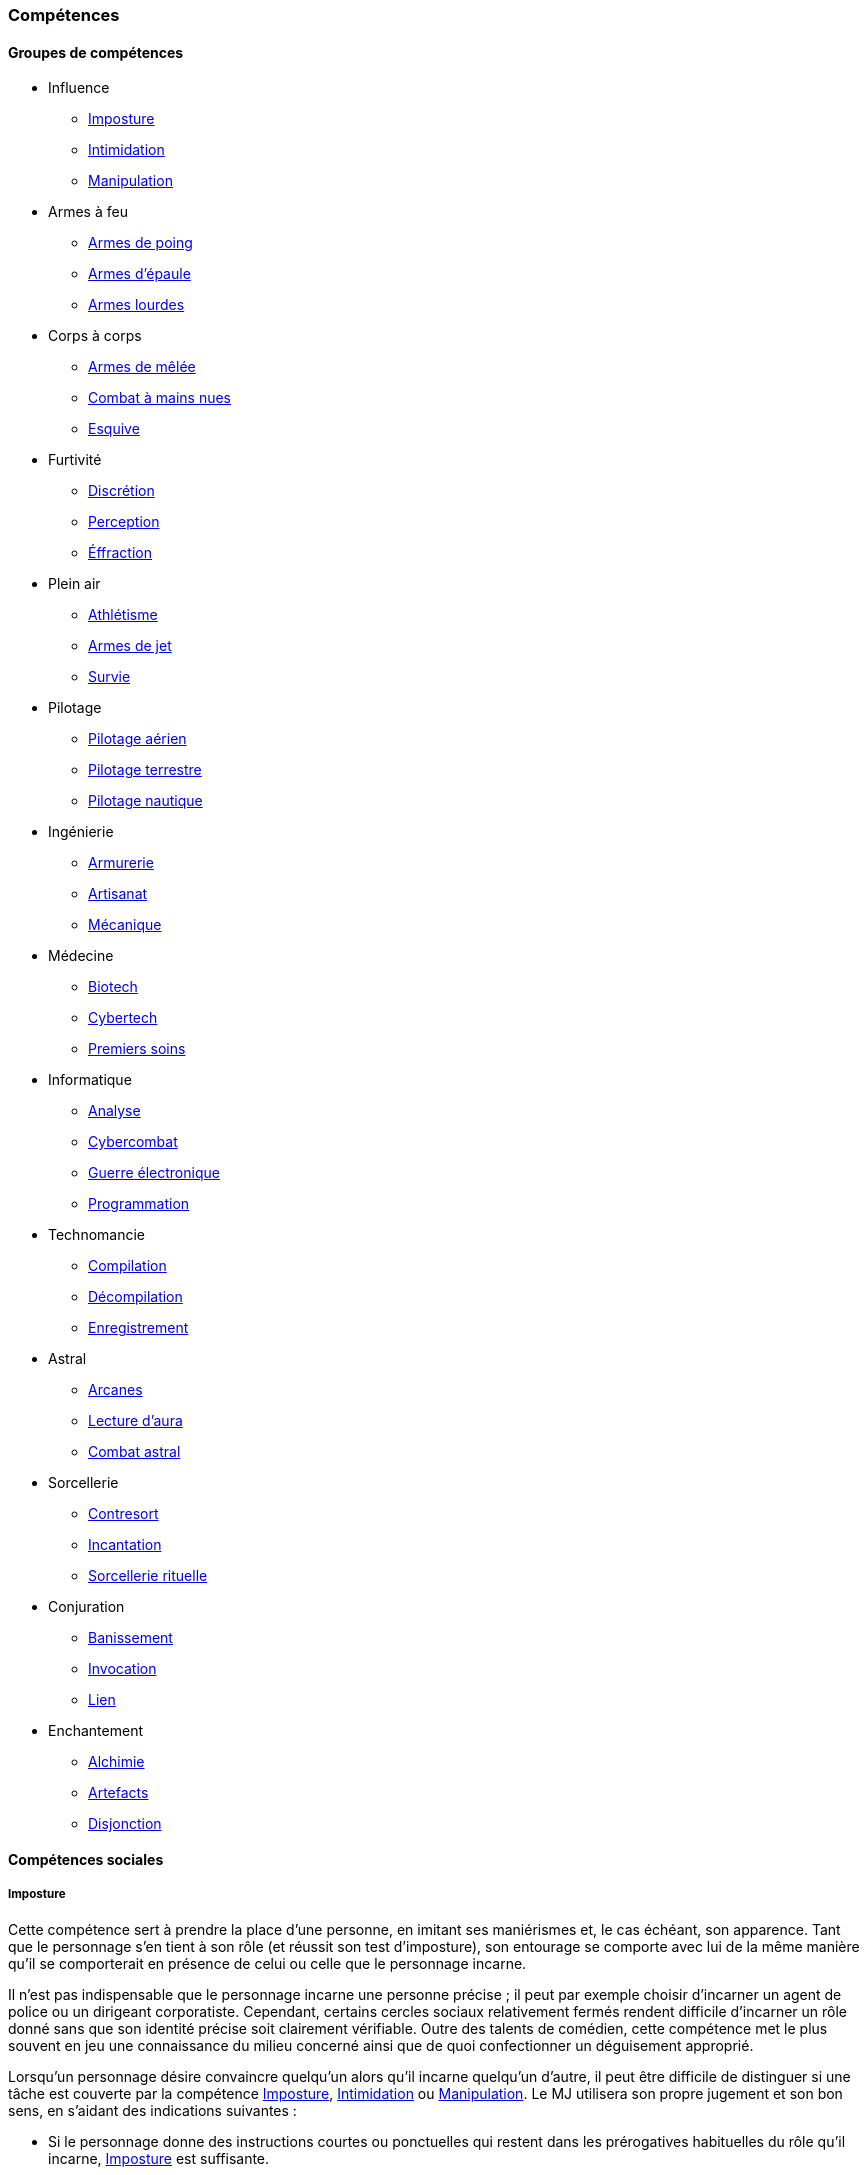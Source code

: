 ﻿
[[chapter_skills]]
=== Compétences

ifdef::with-designer-notes[]
displayer::design[label="Afficher"]
[.design]
****
Ce que j'attends des compétences, c'est :

* Que chaque compétence soit utile en jeu.
  Tout ce qui est peu utile ou est sympa uniquement niveau fluff passe en compétence de connaissance.
  Tout ce qui est inutile ou alourdit le système pour rien est purement et simplement supprimé.
* Que deux compétences ne se "recouvrent" pas ;
  en d'autres termes, qu'il ne faille pas monter 2 compétences pour faire une seule chose.
  Je ne veux pas non plus avoir à me poser la question de quelle compétence j'utilise dans une situation donnée :
** je tire avec mon pistolet automatique ; j'utilise pistolets ou armes automatiques ?
** je me fais passer pour quelqu'un ; dans quel ordre j'utilise imposture et déguisement ?
   Et si j'ai qu'une des deux compétences, je fais comment ?
** Mon expert en armes lourdes saute dans la tourelle du véhicule du rigger et se met à tirer !
   En plus il est sympa le rigger, il vient d'y installer Pattie, ma mitrailleuse lourde préférée ...
   Comment ? Non, je n'ai pas la compétences Armes de véhicule ... QUOI ? Je dois défausser sur mon Agilité ?
   Mais le véhicule est à l'arrêt ! Et j'ai 7 en Armes lourdes ! Et j'ai dézingué toute une escouade avec Pattie la semaine dernière !! ... T_T
* Qu'elles soient flexibles, qu'on puisse les utiliser dans plusieurs contextes, éventuellement en changeant l'attribut lié.
  Tu as la compétence "tirer au pistolet" ?
  Donc tu sais tirer avec tous les putains de pistolets et tu as aussi la compétence de connaissance des pistolets au même indice.
  Par contre, c'est pas pour ça que tu sais _construire_ un pistolet.
* Que résoudre les actions liées à une compétence soit _rapide_, en un seul jet si possible.

Ce que j'attends d'un groupe de compétences, en plus de ce que j'attends des compétences individuelles, c'est que les compétences qui le composent :

* Couvrent des domaines voisins, pour que la réduction de karma qu'offre le groupe se justifie.
* Que la notion de "casser" ou de "refusionner" un groupe n'existe plus : maintenant, un groupe a l'indice de la plus basse des compétences que le PJ possède.
  Lorsque le joueur monte une compétence d'un groupe, il le fait soit au coût normal (si c'est la première ou la seconde compétence du groupe en termes d'indice), soit à moitié prix (si c'est la troisième compétence du groupe en termes d'indice), soit gratuitement (si c'est la quatrième compétence du groupe en termes d'indice).

Au final, on obtient 15 groupes de compétences, pile autant qu'avant.
Sauf que toutes les compétences qui ont survécu au grand ménage sont liées à un groupe de compétences (plus aucune n'est « orpheline »), et qu'elles semblent toutes utiles.
Certaines sont peut-être _trop_ utiles (manipulation, discrétion) ... à voir.

****
endif::with-designer-notes[]





==== Groupes de compétences
[skillgroups]

* [[skill_group_influence]] Influence
** <<skill_impersonation,Imposture>>
** <<skill_intimidation,Intimidation>>
** <<skill_con,Manipulation>>

* [[skill_group_firearms]] Armes à feu
** <<skill_pistols,Armes de poing>>
** <<skill_rifles,Armes d'épaule>>
** <<skill_heavy_weapons,Armes lourdes>>

* [[skill_group_close_combat]] Corps à corps
** <<skill_melee_weapons,Armes de mêlée>>
** <<skill_unarmed,Combat à mains nues>>
** <<skill_dodge,Esquive>>

* [[skill_group_stealth]] Furtivité
** <<skill_sneaking,Discrétion>>
** <<skill_perception,Perception>>
** <<skill_lockpicking,Éffraction>>

* [[skill_group_outdoors]] Plein air
** <<skill_gymnastics,Athlétisme>>
** <<skill_throwing_weapons,Armes de jet>>
** <<skill_survival,Survie>>

* [[skill_group_pilot]] Pilotage
** <<skill_pilot_aircraft,Pilotage aérien>>
** <<skill_pilot_ground_craft,Pilotage terrestre>>
** <<skill_pilot_watercraft,Pilotage nautique>>

* [[skill_group_engineering]] Ingénierie
** <<skill_armorer,Armurerie>>
** <<skill_artisan,Artisanat>>
** <<skill_mechanic,Mécanique>>

* [[skill_group_medecine]] Médecine
** <<skill_biotech,Biotech>>
** <<skill_cybertech,Cybertech>>
** <<skill_first_aid,Premiers soins>>

* [[skill_group_cracking]] Informatique
** <<skill_computer,Analyse>>
** <<skill_cybercombat,Cybercombat>>
** <<skill_electronic_warfare,Guerre électronique>>
** <<skill_software,Programmation>>

* [[skill_group_tasking]] Technomancie
** <<skill_compiling,Compilation>>
** <<skill_decompiling,Décompilation>>
** <<skill_registering,Enregistrement>>

* [[skill_group_astral_craft]] Astral
** <<skill_arcana,Arcanes>>
** <<skill_assensing,Lecture d'aura>>
** <<skill_astral_combat,Combat astral>>

* [[skill_group_sorcery]] Sorcellerie
** <<skill_counterspelling,Contresort>>
** <<skill_spellcasting,Incantation>>
** <<skill_rituals,Sorcellerie rituelle>>

* [[skill_group_conjuring]] Conjuration
** <<skill_banishing,Banissement>>
** <<skill_summoning,Invocation>>
** <<skill_binding,Lien>>

* [[skill_group_enchanting]] Enchantement
** <<skill_alchemy,Alchimie>>
** <<skill_artificing,Artefacts>>
** <<skill_disenchanting,Disjonction>>



==== Compétences sociales


[[skill_impersonation]]
[role="skill description"]
===== Imposture

Cette compétence sert à prendre la place d'une personne, en imitant ses maniérismes et, le cas échéant, son apparence.
Tant que le personnage s'en tient à son rôle (et réussit son test d'imposture), son entourage se comporte avec lui
de la même manière qu'il se comporterait en présence de celui ou celle que le personnage incarne.

Il n'est pas indispensable que le personnage incarne une personne précise ;
il peut par exemple choisir d'incarner un agent de police ou un dirigeant corporatiste.
Cependant, certains cercles sociaux relativement fermés rendent difficile d'incarner un rôle donné
sans que son identité précise soit clairement vérifiable.
Outre des talents de comédien, cette compétence met le plus souvent en jeu une connaissance du milieu concerné
ainsi que de quoi confectionner un déguisement approprié.

Lorsqu'un personnage désire convaincre quelqu'un alors qu'il incarne quelqu'un d'autre, il peut être difficile de
distinguer si une tâche est couverte par la compétence <<skill_impersonation,Imposture>>, <<skill_intimidation,Intimidation>> ou <<skill_con,Manipulation>>.
Le MJ utilisera son propre jugement et son bon sens, en s'aidant des indications suivantes :

* Si le personnage donne des instructions courtes ou ponctuelles qui restent dans les prérogatives habituelles du rôle qu'il incarne,
  <<skill_impersonation,Imposture>> est suffisante.
* S'il s'adresse à des subordonnés du personnage qu'il incarne, le personnage peut utiliser l'<<skill_intimidation,Intimidation>>,
  mais seulement s'il a préalablement convaincu son interlocuteur qu'il était bien celui ou celle dont il a pris l'apparence grâce à un jet d'<<skill_impersonation,Imposture>> réussi.
* Le personnage peut aussi utiliser <<skill_con,Manipulation>> si la situation s'y prête mais, là encore,
  il doit préalablement convaincre son interlocuteur de son identité grâce à un jet d'<<skill_impersonation,Imposture>> réussi.
* Lorsque le personnage échoue à un jet d'<<skill_intimidation,Intimidation>> ou de <<skill_con,Manipulation>>
  et que sa marge d'échec est supérieure au nombre de succès qu'il a obtenu à son jet d'<<skill_impersonation,Imposture>>, sa couverture est éventée.

L'esprit de cette compétence est de prétendre à tous qu'on est quelqu'un d'autre, pas de se déguiser pour passer inaperçu (ce qui est du ressort de la compétence <<skill_sneaking,Discrétion>>).

====== Défausse
Oui

====== Groupe
<<skill_group_influence,Influence>>

====== Spécialisations
Aucune

====== Outils
* *Kit :* Ustensiles de coiffure, maquillages, masques, éléments de déguisement
* *Atelier :* Loge d'habillage et de maquillage
* *Usine :* Studio de cinéma


[[skill_intimidation]]
[role="skill description"]
===== Intimidation

Cette compétence sert à rapidement convaincre un personnage de faire (ou ne pas faire)
quelque chose de contraire à ses intentions, en utilisant l'autorité ou la peur.

Cette compétence sert aussi à donner un ordre, en montrant l'exemple ou en faisant preuve de son autorité envers un subordonné.

L'usage de cette compétence par un personnage est aussi rapide que le fait d'énoncer une ou deux phrases et,
si le test d'intimidation est réussi, son interlocuteur ne fait que bredouiller son accord ou le manifester silencieusement.

Un personnage ayant recours à l'intimidation physique bénéficie d'un modificateur égal à sa <<attribute_body,Constitution>>.

====== Défausse
Oui

====== Groupe
<<skill_group_influence,Influence>>

====== Spécialisations
Aucune

====== Outils
Non applicable


[[skill_con]]
[role="skill description"]
===== Manipulation

Cette compétence sert à convaincre autrui par la parole, que ce soit honnêtement, par la diplomatie ou la négociation,
ou de manière moins directe, par la séduction, le baratin, ou carrément le mensonge et l'escroquerie.

L'usage de cette compétence suppose un échange de point de vue entre les deux parties, ce qui prend en général au minimum quelques rounds.

====== Défausse
Oui

====== Groupe
<<skill_group_influence,Influence>>

====== Spécialisations
Aucune

====== Outils
Non applicable



==== Compétences physiques


[[skill_gymnastics]]
[role="skill description"]
===== Athlétisme

Cette compétence est utilisée pour escalader, courir, sauter, faire de la gymnastique, de la natation, s'évader de ses liens ...

Dans certaines situations faisant entrer en jeu l'endurance ou la résistance, le personnage bénéficie d'un modificateur égal à sa <<attribute_body,Constitution>>.

====== Défausse
Oui

====== Groupe
<<skill_group_outdoors,Plein air>>

====== Spécialisations
Aucune

====== Outils
* *Kit :* Équipement de plongée, matériel d'escalade, tenue appropriée au sport concerné
* *Atelier :* Piscine, mur d'escalade, salle de sport
* *Usine :* Stade


[[skill_sneaking]]
[role="skill description"]
===== Discrétion

Cette compétence sert ne pas se faire détecter, en marchant sans bruit, en se cachant derrière un obstacle ou dans la foule,
ou en bougeant de façon trop rapide ou imperceptible (en faisant les poches à quelqu'un, par exemple).

Elle peut aussi être utilisée au cours d'une filature, pour suivre discrètement quelqu'un sans se faire repérer.

Un personnage peut aussi utiliser cette compétence pour dissimuler un objet dans son environnement (par exemple en faisant passer sa voiture garée pour une carcasse déjà démantelée),
voire sur sa propre personne (par exemple pour qu'un contrôle de sécurité ne détecte pas son arme de poing).

Bien que l'usage de cette compétence puisse nécessiter de se déguiser
(changer de vêtements pendant une filature, se déguiser en clochard pour observer un bâtiment depuis la rue, ...),
le but premier de ces déguisement est toujours de passer inaperçu, et jamais d'être reconnu comme quelqu'un de digne d'intérêt.
Pour se déguiser en un individu particulier afin de bénéficier de son influence, se reporter à la compétence <<skill_impersonation,Imposture>>.

====== Défausse
Oui

====== Groupe
<<skill_group_stealth,Furtivité>>

====== Spécialisations
Aucune

====== Outils
Non applicable


[[skill_perception]]
[role="skill description"]
===== Perception

Cette compétence est utilisée pour remarquer quelque chose de particulier dans l'environnement d'un personnage.

Elle peut être utilisée de manière passive, pour représenter la vigilance habituelle d'un personnage,
ou de manière active, lorsque celui-ci fouille ou examine attentivement un pièce par exemple.

====== Défausse
Oui

====== Groupe
<<skill_group_stealth,Furtivité>>

====== Spécialisations
Aucune

====== Outils
* *Kit :* Micros, jumelles, senseurs
* *Atelier :* Loge d'espionnage
* *Usine :* Base radar, régiment de transmissions



==== Compétences de pilotage


[[skill_pilot_aircraft]]
[role="skill description"]
===== Pilotage aérien

Conduire, piloter ou opérer à distance tout type de véhicule volant.
Cela inclut les appareils à voilure fixe ou orientable, à rotors, à réacteurs, à pousée vectorielle, les ballons à air chaud, mais aussi les appareils non atmosphériques, tels que les vols semi-ballistiques, suborbitaux, les fusées, navettes ou autres engins opérant dans l'espace profond.

Réparer un véhicule aérien nécessite la compétence de <<skill_mechanic,Mécanique>>

====== Défausse
Non

====== Groupe
<<skill_group_pilot,Pilotage>>

====== Spécialisations
Aucune

====== Outils
Non applicable.
Chaque véhicule ou drone peut néanmoins apporter un bonus spécifique grâce à son <<gear_vehicle,grade>>.


[[skill_pilot_ground_craft]]
[role="skill description"]
===== Pilotage terrestre

Conduire, piloter ou opérer à distance tout type de véhicule terrestre.
Cela inclut les motos, voitures, camions et autres véhicules à roues, ainsi que les véhicules à chenilles et ceux à articulations mécanisées ou anthropomorphes, tels que les bipodes, les quadripodes ou les exosquelettes.

Réparer un véhicule terrestre nécessite la compétence de <<skill_mechanic,Mécanique>>

====== Défausse
Non

====== Groupe
<<skill_group_pilot,Pilotage>>

====== Spécialisations
Aucune

====== Outils
Non applicable.
Chaque véhicule ou drone peut néanmoins apporter un bonus spécifique grâce à son <<gear_vehicle,grade>>.


[[skill_pilot_watercraft]]
[role="skill description"]
===== Pilotage nautique

Conduire, piloter ou opérer à distance tout type de véhicule aquatique.
Cela inclut les bateaux et navires, à moteur ou à voile, les sous-marins, et ainsi de suite.

Concernant les véhicules amphibies tels que les aéroglisseurs, un personnage peut utiliser soit <<skill_pilot_ground_craft,Pilotage terrestre>>, soit <<skill_pilot_watercraft,Pilotage nautique>>, à la discrétion du MJ.

Réparer un véhicule aquatique nécessite la compétence de <<skill_mechanic,Mécanique>>

====== Défausse
Non

====== Groupe
<<skill_group_pilot,Pilotage>>

====== Spécialisations
Aucune

====== Outils
Non applicable.
Chaque véhicule ou drone peut néanmoins apporter un bonus spécifique grâce à son <<gear_vehicle,grade>>.



==== Compétences techniques


[[skill_armorer]]
[role="skill description"]
===== Armurerie
Construire, entretenir ou réparer tout type d'arme, allant du couteau au canon d'assaut en passant par l'arbalète.

Se reporter au chapitre <<chapter_crafting,Construction / Réparation>> pour davantage de détails.

====== Défausse
Non

====== Groupe
<<skill_group_engineering,Ingénierie>>

====== Specialisations
Aucune

====== Outils
* *Kit :* Outils d'armurier
* *Atelier :* Armurerie
* *Usine :* Usine d'armement


[[skill_artisan]]
[role="skill description"]
===== Artisanat

Construire, entretenir ou réparer tout ce qui n'est pas couvert par les compétences <<skill_armorer,Armurerie>>, <<skill_mechanic,Mécanique>> ou <<skill_software,Programmation>>.
Cela inclut tout produit artisanal, fait à la main ou avec un minimum d'outils, ainsi que les bricolages temporaires non industriels.
Cette compétence est aussi utilisée pour les créations artistiques.

Se reporter au chapitre <<chapter_crafting,Construction / Réparation>> pour davantage de détails.

====== Défausse
Oui

====== Groupe
<<skill_group_engineering,Ingénierie>>

====== Specialisations
Aucune

====== Outils
* *Kit :* Outils d'artisan
* *Atelier :* Boutique d'artisan
* *Usine :* Association d'artisans


[[skill_biotech]]
[role="skill description"]
===== Biotech

Cette compétence va au delà des tâches couvertes par <<skill_first_aid,Premiers soins>>.

Elle couvre divers types de chirurgie (tels que retirer une balle, soigner un organe, ...),
ainsi que la transplantation ou l'entretien de membres ou d'organes naturels ou cultivés,
mais pas les implants cyber- ou bioware (qui nécessitent la compétence <<skill_cybertech,Cybertech>>).
Elle permet aussi de soigner des maladies rares ou orphelines, et couvre les applications
de la chimie appliquée aux métahumains (poisons, drogues ...).

L'usage de cette compétence nécessite en général une salle d'opération ou un laboratoire.

====== Défausse
Non

====== Groupe
<<skill_group_medecine,Médecine>>

====== Specialisations
Aucune

====== Outils
* *Kit :* Medkit
* *Atelier :* Clinique
* *Usine :* Hôpital


[[skill_cybertech]]
[role="skill description"]
===== Cybertech

Cette compétence permet de construire, greffer, entretenir ou réparer toutes les augmentations technologiques,
en particulier les implants et accessoires de cyberware, de bioware ou de geneware.

L'usage de cette compétence nécessite en général une salle d'opération ou un laboratoire.

La fabrication et la réparation de prothèses est converte dans le chapitre <<chapter_crafting,Construction / Réparation>>.

====== Défausse
Non

====== Groupe
<<skill_group_medecine,Médecine>>

====== Specialisations
Aucune

====== Outils
* *Kit :* Outils de cybernétique
* *Atelier :* Cyber-clinique
* *Usine :* Laboratoire de cybernétique


[[skill_lockpicking]]
[role="skill description"]
===== Éffraction

Construire, entretenir, réparer ou désamorcer toute serrure ou mécanisme de restriction d'accès
(serrure, maglock, porte coupe-feu, ...), que celui-ci soit mécanique ou électronique.
Cette compétence est utilisée plus généralement pour s'introduire (éventuellement sans laisser de traces)
en un lieu quelconque, en surmontant les barrières ou obstacles physiques.
Un personnage peut aussi s'en servir pour ouvrir ou fermer un mécanisme (serrure, fenêtre, loquet, ...),
même s'il ne possède pas la clef correspondante ou est "du mauvais coté" de l'ouverture.

Cette compétence sert aussi à construire, entretenir, réparer, contourner,
désamorcer ou réenclencher la plupart des pièges et alarmes physiques.

Un personnage peut utiliser son niveau dans cette compétence à la place de son niveau de
<<skill_perception,Perception>> pour détecter un piège ou un mécanisme d'alarme dissimulé.

====== Défausse
Non

====== Groupe
<<skill_group_stealth,Furtivité>>

====== Spécialisations
Aucune

====== Outils
* *Kit :* Passes, outils de crochetage
* *Atelier :* Atelier de serrurier / d'électronique
* *Usine :* Usine spécialisée



[[skill_mechanic]]
[role="skill description"]
===== Mécanique

Construire, entretenir ou réparer tout type d'objet de facture industrielle, mais qui n'est pas une arme.
Cela inclut entre autres les véhicules, les drones, les armures et les machines industrielles.

Se reporter au chapitre <<chapter_crafting,Construction / Réparation>> pour davantage de détails.

====== Défausse
Non

====== Groupe
<<skill_group_engineering,Ingénierie>>

====== Specialisations
Aucune

====== Outils
* *Kit :* Boîte à outils
* *Atelier :* Atelier de mécanique, garage
* *Usine :* Usine spécialisée


[[skill_first_aid]]
[role="skill description"]
===== Premiers soins

Cette compétence sert à prodiguer les soins d'urgence, tels que ceux prodigués par les ambulanciers ou les pompiers.
On peut l'utiliser pour stabiliser une personne mourante, désinfecter et/ou bander une plaie, poser une attelle, et ainsi de suite.

Elle sert aussi à émettre les diagnostics les plus basiques d'un infirmier ou d'un généraliste,
comme encadrer le traitement les maladies usuelles ou préscrire et administrer les médicaments courants.

Tout ce qui dépasse ce cadre (et nécessite en général une salle d'opération ou un laboratoire) est couvert par la compétence <<skill_biotech,Biotech>>.

Cette compétence ne permet pas non plus de s'occuper des implants technologiques, qui est couvert par la compétence <<skill_cybertech,Cybertech>>.

====== Défausse
Non

====== Groupe
<<skill_group_medecine,Médecine>>

====== Specialisations
Aucune

====== Outils
* *Kit :* Boîte à outils
* *Atelier :* Clinique
* *Usine :* Hôpital


[[skill_survival]]
[role="skill description"]
===== Survie

Cette compétence sert à trouver de l'eau et de la nourriture en milieu sauvage (rural ou urbain), ainsi qu'à s'y orienter et à résister aux dangers habituels de ce milieu, en trouvant un abri par exemple.

Cette compétence permet aussi à retrouver des métahumains ou des métacréatures en analysant les diverses traces de leur passage.

====== Défausse
Oui

====== Groupe
<<skill_group_outdoors,Plein air>>

====== Specialisations
Aucune

====== Outils
* *Kit :* Sac à dos de randonneur
* *Atelier :* Boutique de randonneur, cabane de robinson
* *Usine :* Non applicable



==== Compétences de combat

[[skill_throwing_weapons]]
[role="skill description"]
===== Armes de jet

Cette compétence permet de connaître et d'utiliser efficacement avec toute arme de jet lors d'un combat à distance.
Les armes de cette catégorie mettent à profit la force de l'utilisateur pour tirer un projectile
soit de manière directe (grenade, couteau de lancer, ...) soit de manière indirecte (arc, propulseur).
Toutes les armes des tables <<gear_weapons_throwing,Armes de jet>> et <<gear_weapons_archery,Armes de trait>> utilisent cette compétence.

Cette compétence permet aussi à un personnage de lancer tout objet qu'il peut porter (pierre, tomate, arme de contact, métahumain ...).
Bien sûr, la portée et la précision du lancer varient suivant le poids et la forme de ce qui est lancé.

====== Défausse
Oui

====== Groupe
<<skill_group_outdoors,Plein air>>

====== Specialisations
Aucune

====== Outils
Non applicable.
Chaque arme peut néanmoins apporter un modificateur spécifique grâce à son <<gear_weapons_grades,grade>>.

[[skill_melee_weapons]]
[role="skill description"]
===== Armes de mêlée

Cette compétence permet de connaître et d'utiliser efficacement toute arme de mêlée lors d'un combat au corps à corps.
Sauf mention contraire, toutes les armes de la table des <<gear_weapons_melee,Armes de mêlée>> utilisent cette compétence.

====== Défausse
Oui

====== Groupe
<<skill_group_close_combat,Corps à corps>>

====== Specialisations
Aucune

====== Outils
Non applicable.
Chaque arme peut néanmoins apporter un modificateur spécifique grâce à son <<gear_weapons_grades,grade>>.

[[skill_rifles]]
[role="skill description"]
===== Armes d'épaule

Cette compétence permet de connaître et de tirer efficacement avec toute arme à distance à canon long.
Les armes d'épaule sont à priori prévues pour être utilisée à deux mains.
Toutes les armes de la table des <<gear_weapons_rifles,Armes d'épaule>> utilisent cette compétence.

====== Défausse
Oui

====== Groupe
<<skill_group_firearms,Armes à feu>>

====== Specialisations
Aucune

====== Outils
Non applicable.
Chaque arme peut néanmoins apporter un modificateur spécifique grâce à son <<gear_weapons_grades,grade>>.

[[skill_pistols]]
[role="skill description"]
===== Armes de poing

Cette compétence permet de connaître et de tirer efficacement avec toute arme à distance à canon court.
Les armes de poing sont à priori prévues pour être utilisée à une main.
Toutes les armes de la table des <<gear_weapons_pistols,Armes de poing>> utilisent cette compétence.

====== Défausse
Oui

====== Groupe
<<skill_group_firearms,Armes à feu>>

====== Specialisations
Aucune

====== Outils
Non applicable.
Chaque arme peut néanmoins apporter un modificateur spécifique grâce à son <<gear_weapons_grades,grade>>.

[[skill_heavy_weapons]]
[role="skill description"]
===== Armes lourdes

Cette compétence permet de connaître et de tirer efficacement avec toute arme à distance de très gros calibre.
Les armes d'épaule sont à priori prévues pour être utilisée à deux mains, depuis un support et/ou une position fixe.
Toutes les armes de la table des <<gear_weapons_heavy,Armes lourdes>> utilisent cette compétence.

====== Défausse
Oui

====== Groupe
<<skill_group_firearms,Armes à feu>>

====== Specialisations
Aucune

====== Outils
Non applicable.
Chaque arme peut néanmoins apporter un modificateur spécifique grâce à son <<gear_weapons_grades,grade>>.


[[skill_unarmed]]
[role="skill description"]
===== Combat à mains nues

Cette compétence permet de combattre efficacement à mains nues lors d'un combat au corps à corps.
Elle permet aussi de manier des armes assimilées tels que les gants ou les poings américains.

Un personnage qui possède cette compétence est versé dans plusieurs styles et techniques de combat non armé, qu'il peut reconnaître et comparer.

====== Défausse
Oui

====== Groupe
<<skill_group_close_combat,Corps à corps>>

====== Specialisations
Aucune

====== Outils
Non applicable.

[[skill_dodge]]
[role="skill description"]
===== Esquive

Cette compétence sert à éviter les conséquences d'un danger physique menaçant le personnage, que celui-ci soit spécifiquement dirigé contre lui ou pas.

====== Défausse
Oui

====== Groupe
<<skill_group_close_combat,Corps à corps>>

====== Specialisations
Aucune

====== Outils
Non applicable.



==== Compétences matricielles

[[skill_computer]]
[role="skill description"]
===== Analyse

Cette compétence sert à détecter, reconnaître et rechercher des icônes et des informations sur la Matrice.

Se reporter à la section <<matrix_perception,Percevoir la Matrice>> du chapitre <<chapter_matrix,Matrice>> pour davantage de détails.

====== Prérequis
Aucun

====== Défausse
Non

====== Groupe
<<skill_group_cracking,Informatique>>

====== Specialisations
Aucune

====== Outils
Non applicable.

[[skill_cybercombat]]
[role="skill description"]
===== Cybercombat

Cette compétence sert à combattre, à détruire ou à planter des icônes et des objets reliés à la Matrice.

Se reporter à la section <<combat,Planter la Matrice>> du chapitre <<chapter_matrix,Matrice>> pour davantage de détails.

====== Prérequis
Aucun

====== Défausse
Non

====== Groupe
<<skill_group_cracking,Informatique>>

====== Specialisations
Aucune

====== Outils
Non applicable.

[[skill_electronic_warfare]]
[role="skill description"]
===== Guerre électronique

Cette compétence sert à perturber les communications et à prendre le contrôle d'icônes et d'objets reliés à la Matrice.

Se reporter à la section <<matrix_take_control,Prendre le contrôle>> du chapitre <<chapter_matrix,Matrice>> pour davantage de détails.

====== Prérequis
Aucun

====== Défausse
Non

====== Groupe
<<skill_group_cracking,Informatique>>

====== Specialisations
Aucune

====== Outils
Non applicable.

[[skill_software]]
[role="skill description"]
===== Programmation

Cette compétence sert à créer et améliorer de équipements informatiques.
Elle couvre à la fois la partie hardware (les composants électronique) que la partie software (les programmes).

Cette compétence sert aussi à créer des <<matrix_databomb,Databombes>> matricielles.

Se reporter au chapitre <<chapter_crafting,Construction / Réparation>> pour davantage de détails.

====== Prérequis
Aucun

====== Défausse
Non

====== Groupe
<<skill_group_cracking,Informatique>>

====== Specialisations
Aucune

====== Outils
* *Kit :* Caisse à outils d'électronique
* *Atelier :* Atelier d'électronique
* *Usine :* Usine d'électronique



[[skill_compiling]]
[role="skill description"]
===== Compilation

TODO

====== Prérequis
<<quality_technomancer,Technomancien>>

====== Défausse
Non

====== Groupe
<<skill_group_tasking,Technomancie>>

====== Specialisations
Aucune

====== Outils
Non applicable.

[[skill_decompiling]]
[role="skill description"]
===== Décompilation

TODO

====== Prérequis
<<quality_technomancer,Technomancien>>

====== Défausse
Non

====== Groupe
<<skill_group_tasking,Technomancie>>

====== Specialisations
Aucune

====== Outils
Non applicable.

[[skill_registering]]
[role="skill description"]
===== Enregistrement

TODO

====== Prérequis
<<quality_technomancer,Technomancien>>

====== Défausse
Non

====== Groupe
<<skill_group_tasking,Technomancie>>

====== Specialisations
Aucune

====== Outils
Non applicable.



==== Compétences magiques


[[skill_alchemy]]
[role="skill description"]
===== Alchimie

TODO

====== Prérequis
<<quality_enchanter,Enchanteur>>

====== Défausse
Non

====== Groupe
<<skill_group_enchanting,Enchantement>>

====== Specialisations
Aucune

====== Outils
Non applicable.


[[skill_artificing]]
[role="skill description"]
===== Artefacts

TODO

====== Prérequis
<<quality_enchanter,Enchanteur>>

====== Défausse
Non

====== Groupe
<<skill_group_enchanting,Enchantement>>

====== Specialisations
Aucune

====== Outils
Non applicable.

[[skill_arcana]]
[role="skill description"]
===== Arcanes

Cette compétence sert à comprendre et à créer des formules magiques, par exemple des formules de sort ou d'esprit allié.

Se reporter au chapitre <<chapter_crafting,Construction / Réparation>>, ou au chapitre <<chapter_magic,Magie>>, pour davantage de détails.

====== Prérequis
Aucun

====== Défausse
Non

====== Groupe
<<skill_group_astral_craft,Astral>>

====== Specialisations
Aucune

====== Outils
* *Kit :* Non applicable
* *Atelier :* Bibliothèque hermétique
* *Usine :* Non applicable


[[skill_banishing]]
[role="skill description"]
===== Banissement

Cette compétence sert à bannir un esprit invoqué par un autre magicien.

Se reporter à la section <<banishing,Banissement>> du chapitre <<chapter_magic,Magie>> pour davantage de détails.

====== Prérequis
<<quality_conjurer,Invocateur>>

====== Défausse
Non

====== Groupe
<<skill_group_conjuring,Conjuration>>

====== Specialisations
Aucune

====== Outils
Non applicable.


[[skill_astral_combat]]
[role="skill description"]
===== Combat astral

TODO

====== Prérequis
<<quality_vision_astral,Vision astrale>>

====== Défausse
Non

====== Groupe
<<skill_group_astral_craft,Astral>>

====== Specialisations
Aucune

====== Outils
Non applicable.


[[skill_counterspelling]]
[role="skill description"]
===== Contresort

Cette compétence sert à dissiper un sort, comme décrit dans la section <<counterspelling,Dissipation>>.
Elle permet aussi de se protéger soi-même ou autrui des sorts hostiles, comme décrit dans la section <<magic_defense,Défense magique>>.

====== Prérequis
<<quality_sorcerer,Sorcier>>

====== Défausse
Non

====== Groupe
<<skill_group_sorcery,Sorcellerie>>

====== Specialisations
Aucune

====== Outils
Non applicable.


[[skill_disenchanting]]
[role="skill description"]
===== Disjonction

TODO

====== Prérequis
<<quality_enchanter,Enchanteur>>

====== Défausse
Non

====== Groupe
<<skill_group_enchanting,Enchantement>>

====== Specialisations
Aucune

====== Outils
Non applicable.


[[skill_spellcasting]]
[role="skill description"]
===== Incantation

Cette compétence sert à lancer un sort que le personnage connaît.

Se reporter aux sections <<sorcery,Sorcellerie>> et <<spell_list,Grimoire>> du chapitre <<chapter_magic,Magie>> pour davantage de détails.

====== Prérequis
<<quality_sorcerer,Sorcier>>

====== Défausse
Non

====== Groupe
<<skill_group_sorcery,Sorcellerie>>

====== Specialisations
Aucune

====== Outils
Non applicable.


[[skill_summoning]]
[role="skill description"]
===== Invocation

Cette compétence sert à appeler un esprit afin que celui-ci serve temporairement le personnage.

Se reporter à la section <<conjuring,Conjuration>> du chapitre <<chapter_magic,Magie>> pour davantage de détails.

====== Prérequis
<<quality_conjurer,Invocateur>>

====== Défausse
Non

====== Groupe
<<skill_group_conjuring,Conjuration>>

====== Specialisations
Aucune

====== Outils
Non applicable.


[[skill_assensing]]
[role="skill description"]
===== Lecture d'aura

Cette compétence sert à détecter et à analyser les auras astrales.

Lorsque le personnage analyse une aura, le nombre de succès nets détermine la précision des informations obtenues.

Sinon, cette compétence s'utilise comme celle de <<skill_perception,Perception>> dans le monde astral.

====== Prérequis
<<quality_vision_astral,Vision astrale>>

====== Défausse
Non

====== Groupe
<<skill_group_astral_craft,Astral>>

====== Specialisations
Aucune

====== Outils
Non applicable.


[[skill_binding]]
[role="skill description"]
===== Lien

Cette compétence sert à étendre la durée durant laquelle un esprit doit servir le personnage.
L'esprit concerné doit préalabement avoir été invoqué par le personnage grâce à sa compétence d'<<skill_summoning,Invocation>>.

Se reporter à la section <<conjuring,Conjuration>> du chapitre <<chapter_magic,Magie>> pour davantage de détails.

====== Prérequis
<<quality_conjurer,Invocateur>>

====== Défausse
Non

====== Groupe
<<skill_group_conjuring,Conjuration>>

====== Specialisations
Aucune

====== Outils
Non applicable.


[[skill_rituals]]
[role="skill description"]
===== Sorcellerie rituelle

Cette compétence sert à lancer un sort au moyen d'un rituel.

Se reporter à la section <<ritual_sorcery,Sorcellerie Rituelle>> du chapitre <<chapter_magic,Magie>> pour davantage de détails.

====== Prérequis
<<quality_sorcerer,Sorcier>>

====== Défausse
Non

====== Groupe
<<skill_group_sorcery,Sorcellerie>>

====== Specialisations
Aucune

====== Outils
* *Kit :* Non applicable
* *Atelier :* Cercle hermétique, Loge chamanique
* *Usine :* Non applicable




[[knowledges]]
==== Connaissances

Une connaissance représente tout savoir ou savoir-faire qui n'est pas déjà couvert par une compétence.
Hormis un <<karma_costs,coût de progression réduit>>, rien ne distingue le fonctionnement d'une connaissance de celui d'une compétence.

Toutes les connaissances sont à priori basées sur l'<<attribute_intelligence,Intelligence>>.
Cependant, quand une connaissance particulière comporte une part de savoir-faire,
et qu'en cours de partie nait un enjeu suffisant pour justifier un test lié à cette connaissance,
le MJ peut décider d'utiliser un autre attribut plus approprié.

[NOTE.example,caption="Exemple"]
====
Dans la cuisine de la suite royale du plus huppé des hôtels londoniens, Diesel se râcle la soupière pour trouver une idée de petit déjeuner capable d'impressionner à son réveil le lord qui se trouve dans la chambre voisine.
Diesel a déjà déployé de grands efforts pour plaire au plus proche cousin du Lord Protector, et il compte bien mettre à profit ses talents de cuisinier pour continuer à gagner des points.
Le lord incarne évidemment le summum du snobisme, et Diesel sait qu'une faute de goût lui rapporterait un nouvel aller simple pour les poubelles de l'hôtel à coups de bottes des gardes du corps en faction dans le couloir.

Diesel doit d'abord trouver une idée de recette.
Un succès à un jet d'<<attribute_intelligence,Intelligence>> + *Cuisine* lui rappelle qu'une manière particulière de cuisiner les œufs pochés issue du terroir anglais ferait honneur aux origines du lord.
Cependant, réussir ces œufs pochés requiert un vrai tour de main et, en ouvrant le frigo, il découvre avec stupeur qu'il n'y reste que deux œufs véritables.
En plus, il commence à entendre remuer dans la chambre. Magne-toi, Diesel !

Le MJ requiert un test d'<<attribute_agility,Agilité>> + *Cuisine* avec un seuil de 3 pour réaliser correctement la recette.
Diesel réussit miraculeusement !
Il dispose de son mieux le résultat sur un plateau et finit de composer un petit déjeuner coûtant plus cher que le salaire mensuel de dix employés du room service.
Emportant le tout dans la chambre, Diesel croise mentalement les doigts pour ne pas avoir ruiné ses efforts de la nuit ...
====

[NOTE.example,caption="Exemple"]
====
*TODO*: Équitation
====



[[languages]]
===== Langages

Un langage s'acquiert et progresse comme une connaissance.
Il n'y a en pratique aucune différence entre un langage et une connaissance.
L'indice auquel un personnage possède un langage donné reflète sa maîtrise de ce langage, comme indiqué dans la table ci-dessous.

.Langages
[width=40%, options="header", cols="^1,4"]
|===
|Indice   |Niveau
|1        |Moi-Tarzan-Toi-Jane¹
|2        |Enfant de 5 ans
|3        |Pratiquant régulier
|4        |Natif standard
|5        |Conférencier ou Rédacteur
|6+       |Étymologue du langage
|===
¹ Le MJ peut autoriser le joueur à ne connaître que dix mots de vocabulaire en plus de son nom.



[NOTE.option,caption="Règle optionnelle"]
====
*Hobbies*

*Règle :* Les connaissances n'ont plus d'indice associé.
Un personnage est considéré soit être suffisamment versé dans une connaissance pour détenir une information donnée,
soit être complètement ignorant du sujet.
Apprendre une nouvelle connaissance (ou un nouveau langage) coûte simplement 5 points de karma.

Si il est réellement nécessaire d'avoir le seuil de réussite d'un personnage dans un domaine qu'il connaît,
le MJ peut demander un test de l'attribut lié (donc <<attribute_intelligence,Intelligence>>, la plupart du temps).

*Motivation :* Le fait d'affecter un indice à une connaissance ou un langage semble offrir peu d'intérêt.
En cours de partie, la question se résume le plus souvent, de façon binaire, à :

* le personnage détient-il cette information, oui ou non ?
* le personnage peut-il communiquer dans cette langue, oui ou non ?

Le reste n'est que du fluff ...
====



[[create_new_skills]]
===== Nouvelles compétences actives

La liste de compétences telle que présentée semble suffisante pour couvrir tous les besoins d'une partie standard.
Un personnage désirant maîtriser un domaine qui n'est pas couvert par une compétence crée en général une connaissance appropriée.
Étant donné qu'une connaissance coûte moins cher à faire <<chapter_karma,progresser>> qu'une compétence,
cela évite de trop pénaliser un joueur qui désire traduire sur sa fiche quelque chose d'intéressant pour lui
mais qui, en cours de partie, a peu de chance d'avoir une réelle importance mécaniquement.

Cependant, certaines campagnes sortent quelque peu de l'ordinaire.
Les personnages peuvent avoir à y faire régulièrement des choses inhabituelles
et à résoudre des situations mal couvertes par le système de compétences actuelles.
Dans ce cas, le MJ peut décider de promouvoir ce qui ne serait qu'une connaissance en temps normal en une nouvelle compétence.

Le MJ définit le champ d'application de cette nouvelle compétence ainsi que les règles particulières qui s'appliquent.
Le coût pour la faire <<chapter_karma,progresser>> est celui de toutes les compétences.

Il peut affecter cette nouvelle compétence à un groupe de compétences existant ou,
s'il crée plusieurs compétences différentes, celles-ci peuvent aussi être rassemblées dans un nouveau groupe.
Sinon, la nouvelle compétence peut rester orpheline, c'est à dire en dehors de tout groupe de compétence.

[NOTE.example,caption="Exemple"]
====
Un MJ prépare un nouvelle campagne qu'il désire bientôt faire jouer à ses amis.
Cette campagne se passe dans les ombres de Las Vegas.
Les onzes personnages de ses joueurs évolueront au sein des plus grands casinos de la ville.
Ils participeront à diverses scénarios dont le dernier consistera en un braquage de grande envergure.

La majorité de l'action tournera donc autour des casinos et de ce qui s'y passe.
Le MJ décide que, dans ce cadre, créer une compétence active *Jeu* se justifie.
Il base cette compétence sur l'<<attribute_intelligence,Intelligence>>,
même si certains tests pourront occasionellement se baser sur une autre caractéristique,
comme le <<attribute_charisma,Charisme>> (pour bluffer au cours d'une partie de cartes)
ou l'<<attribute_agility,Agilité>> (pour truquer une donne ou un tirage de dés).
====
